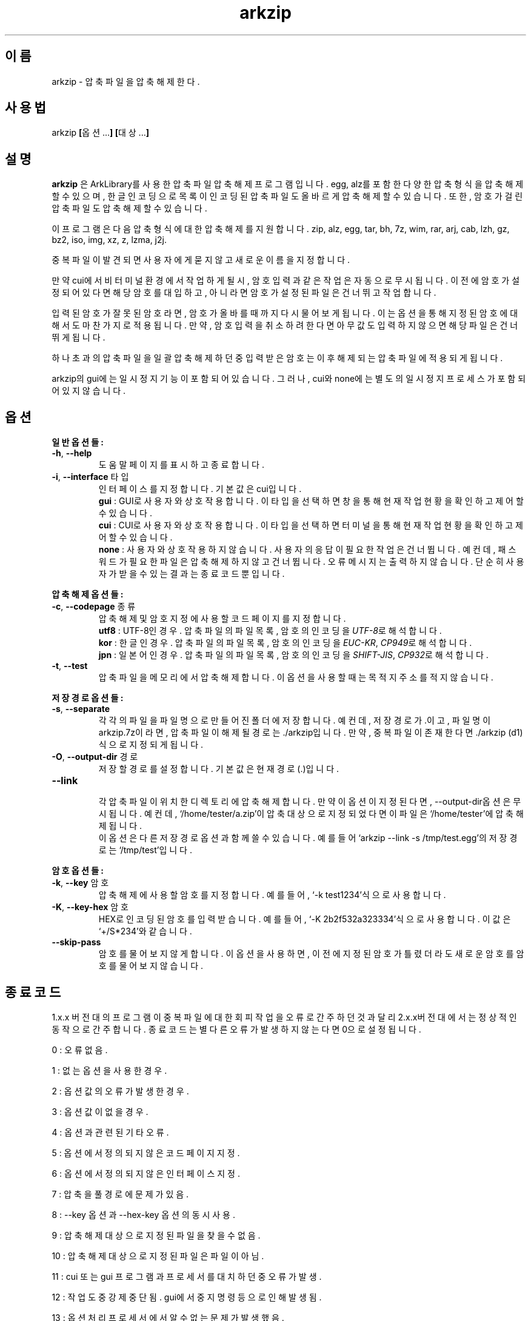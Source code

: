 ." ============================== 헤더 ==============================
.TH arkzip 1 "7월 2014" "version $VERSION"

." ============================== 이름 ==============================
.SH 이름
arkzip - 압축 파일을 압축 해제한다.

." ============================== 사용법 ==============================
.SH 사용법
arkzip
.BR [ 옵션... ]
.BR [ 대상... ]

." ============================== 설명 ==============================
.SH 설명
.B arkzip
은 ArkLibrary를 사용한 압축파일 압축해제 프로그램입니다. egg, alz를 포함한 다양한 압축 형식을 압축 해제 할 수 있으며, 한글 인코딩으로 목록이 인코딩된 압축 파일도 올바르게 압축 해제 할 수 있습니다. 또한, 암호가 걸린 압축 파일도 압축 해제 할 수 있습니다.
.PP 
이 프로그램은 다음 압축 형식에 대한 압축 해제를 지원합니다. zip, alz, egg, tar, bh, 7z, wim, rar, arj, cab, lzh, gz, bz2, iso, img, xz, z, lzma, j2j.
.PP
중복 파일이 발견되면 사용자에게 묻지 않고 새로운 이름을 지정합니다.
.PP
만약 cui에서 비 터미널 환경에서 작업하게 될시, 암호 입력과 같은 작업은 자동으로 무시됩니다. 이전에 암호가 설정되어 있다면 해당 암호를 대입하고, 아니라면 암호가 설정된 파일은 건너뛰고 작업합니다.
.PP
입력된 암호가 잘못된 암호라면, 암호가 올바를때까지 다시 물어보게 됩니다. 이는 옵션을 통해 지정된 암호에 대해서도 마찬가지로 적용됩니다. 만약, 암호 입력을 취소하려 한다면 아무값도 입력하지 않으면 해당 파일은 건너뛰게 됩니다.
.PP
하나 초과의 압축 파일을 일괄 압축 해제 하던 중 입력받은 암호는 이후 해제되는 압축 파일에 적용되게 됩니다.
.PP
arkzip의 gui에는 일시정지 기능이 포함되어 있습니다. 그러나, cui와 none에는 별도의 일시정지 프로세스가 포함되어 있지 않습니다.

." ============================== 옵션 ==============================
.SH 옵션
." >>> 일반 옵션들 <<<
.PP
.B 일반 옵션들:
.TP
\fB\-h\fR, \fB\-\-help
도움말 페이지를 표시하고 종료합니다.
.TP
\fB\-i\fR, \fB\-\-interface\fR 타입
인터페이스를 지정합니다. 기본 값은 cui입니다.
 \fBgui\fR : GUI로 사용자와 상호작용합니다. 이 타입을 선택하면 창을 통해 현재 작업 현황을 확인하고 제어 할 수 있습니다.
 \fBcui\fR : CUI로 사용자와 상호작용합니다. 이 타입을 선택하면 터미널을 통해 현재 작업 현황을 확인하고 제어 할 수 있습니다.
 \fBnone\fR : 사용자와 상호 작용하지 않습니다. 사용자의 응답이 필요한 작업은 건너뜁니다. 예컨데, 패스워드가 필요한 파일은 압축해제하지 않고 건너뜁니다. 오류 메시지는 출력하지 않습니다. 단순히 사용자가 받을수 있는 결과는 종료 코드 뿐입니다.
 
." >>> 압축 해제 옵션들 <<<
.PP
.B 압축 해제 옵션들:
.TP
\fB\-c\fR, \fB\-\-codepage\fR 종류
압축 해제 및 암호 지정에 사용할 코드 페이지를 지정합니다.
 \fButf8\fR : UTF-8인 경우. 압축 파일의 파일 목록, 암호의 인코딩을 \fIUTF-8\fR로 해석합니다.
 \fBkor\fR : 한글인 경우. 압축 파일의 파일 목록, 암호의 인코딩을 \fIEUC-KR\fR, \fICP949\fR로 해석합니다.
 \fBjpn\fR : 일본어인 경우. 압축 파일의 파일 목록, 암호의 인코딩을 \fISHIFT-JIS\fR, \fICP932\fR로 해석합니다.
.TP
\fB\-t\fR, \fB\-\-test
압축파일을 메모리에서 압축 해제합니다. 이 옵션을 사용할 때는 목적지 주소를 적지 않습니다.
 
." >>> 저장 경로 옵션들 <<<
.PP
.B 저장 경로 옵션들:
.TP
\fB\-s\fR, \fB\-\-separate
각각의 파일을 파일 명으로 만들어진 폴더에 저장합니다. 예컨데, 저장 경로가 .이고, 파일 명이 arkzip.7z이라면, 압축 파일이 해제될 경로는 ./arkzip입니다. 만약, 중복 파일이 존재한다면 ./arkzip (d1)식으로 지정되게 됩니다.
.TP
\fB\-O\fR, \fB\-\-output-dir\fR 경로
저장할 경로를 설정합니다. 기본값은 현재경로(.)입니다.
.TP
\fB\-\-link
 각 압축 파일이 위치한 디렉토리에 압축 해제합니다. 만약 이 옵션이 지정된다면, --output-dir옵션은 무시됩니다. 예컨데, `/home/tester/a.zip'이 압축 대상으로 지정되었다면 이 파일은 `/home/tester'에 압축 해제됩니다.
 이 옵션은 다른 저장 경로 옵션과 함께 쓸 수 있습니다. 예를 들어 `arkzip --link -s /tmp/test.egg'의 저장 경로는 `/tmp/test'입니다.

." >>> 암호 옵션들 <<<
.PP
.B 암호 옵션들:
.TP
\fB\-k\fR, \fB\-\-key\fR 암호
압축 해제에 사용할 암호를 지정합니다. 예를 들어, `-k test1234'식으로 사용합니다.
.TP
\fB\-K\fR, \fB\-\-key-hex\fR 암호
HEX로 인코딩된 암호를 입력 받습니다. 예를 들어, `-K 2b2f532a323334'식으로 사용합니다. 이 값은 `+/S*234'와 같습니다.
.TP
\fB\-\-skip-pass
암호를 물어보지 않게 합니다. 이 옵션을 사용하면, 이전에 지정된 암호가 틀렸더라도 새로운 암호를 암호를 물어보지 않습니다.

." ============================== 종료코드 ==============================
.SH 종료 코드
.PP
1.x.x 버전대의 프로그램이 중복 파일에 대한 회피 작업을 오류로 간주하던것과 달리 2.x.x버전대에서는 정상적인 동작으로 간주합니다. 종료 코드는 별다른 오류가 발생하지 않는다면 0으로 설정됩니다.
.PP
0	:	오류 없음.
.PP
1	:	없는 옵션을 사용한 경우.
.PP
2	:	옵션 값의 오류가 발생한 경우.
.PP
3	:	옵션 값이 없을 경우.
.PP
4	:	옵션과 관련된 기타 오류.
.PP
5	:	옵션에서 정의되지 않은 코드 페이지 지정.
.PP
6	:	옵션에서 정의되지 않은 인터페이스 지정.
.PP
7	:	압축을 풀 경로에 문제가 있음.
.PP
8	:	\-\-key 옵션과 \-\-hex-key 옵션의 동시 사용.
.PP
9	:	압축 해제 대상으로 지정된 파일을 찾을수 없음.
.PP
10	:	압축 해제 대상으로 지정된 파일은 파일이 아님.
.PP
11	:	cui 또는 gui 프로그램과 프로세서를 대치하던 중 오류가 발생.
.PP
12	:	작업 도중 강제 중단됨. gui에서 중지 명령등으로 인해 발생됨.
.PP
13	:	옵션 처리 프로세서에서 알 수 없는 문제가 발생했음.
.PP
14	:	압축 파일에 대한 분할된 폴더를 생성하는데 실패했음.
.PP
15	:	파일을 여는데 문제가 생겼음.
.PP
16	:	Ark 라이브러리를 로드하는데 문제가 생김.
.PP
17	:	파일을 여는데 실패 했습니다.
.PP
18	:	시그니처를 읽는데 실패했습니다.
.PP
19	:	컨테이너 헤더가 손상 되었습니다.
.PP
20	:	파일명 길이에 문제가 있습니다.
.PP
21	:	파일이름을 읽는데 실패 했습니다.
.PP
22	:	확장 필드의 길이를 알 수 없습니다.
.PP
23	:	확장 필드를 읽는데 실패했습니다.
.PP
24	:	중앙 디렉토리 정보를 읽는데 실패하였습니다.
.PP
25	:	파일명 길이 정보가 잘못되었습니다.
.PP
26	:	확장 필드 정보 길이가 잘못되었습니다.
.PP
27	:	Comment 정보 길이가 잘못되었습니다.
.PP
28	:	컨테이너의 헤더에 문제가 있습니다.
.PP
29	:	메모리 할당에 실패했습니다.
.PP
30	:	압축 데이타 읽기에 실패했습니다.
.PP
31	:	Inflate 함수 호출중 에러 발생했습니다.
.PP
32	:	사용자가 작업을 중단하였습니다.
.PP
33	:	압축 해제후 CRC 에러 발생하였습니다.
.PP
34	:	모르는(혹은 지원하지 않는) 압축방식입니다.
.PP
35	:	암호걸린 파일인데 암호가 지정되지 않았습니다.
.PP
36	:	암호가 틀렸습니다.
.PP
37	:	파일 쓰다가 실패했습니다.
.PP
38	:	대상 파일을 만들 수 없습니다.
.PP
39	:	BZIP2 압축해제중 에러 발생했습니다.
.PP
40	:	목적지 경로를 알수 없습니다. 경로명에 ../ 이 포함된 경우, 대상 경로에 접근이 불가능한 경우에 이러한 문제가 발생합니다.
.PP
41	:	경로 생성에 실패했습니다.
.PP
42	:	압축푸는데 데이타가 손상되었거나 RAR 분할 압축파일의 뒷부분이 없습니다.
.PP
43	:	쓰기용으로 파일 열기에 실패했습니다.
.PP
44	:	압축풀 대상의 index 파라메터가 잘못되었습니다.
.PP
45	:	압축 코덱의 헤더를 읽는데 오류가 있습니다.
.PP
46	:	코덱 초기화에 실패했습니다.
.PP
47	:	LZMA 압축 해제중 오류가 발생하였습니다.
.PP
48	:	ppmd와 관련된 오류가 있습니다.
.PP
49	:	출력 파일의 크기를 지정할수 없습니다.
.PP
50	:	압축을 푼 파일 크기가 맞지 않습니다.
.PP
51	:	분할 압축파일중 첫번째 파일이 아닙니다.
.PP
52	:	파일이 열려있지 않습니다.
.PP
53	:	지원하지 않는 암호 방식입니다.
.PP
54	:	알수 없는 내부 오류가 발생했습니다.
.PP
55	:	지원하지 않는 파일 포맷입니다.
.PP
56	:	압축파일이 아닙니다.
.PP
57	:	경로명이 너무 길어서 파일이나 폴더를 만들 수 없습니다.
.PP
58	:	lz와 관련된 오류가 발생했습니다.
.PP
59	:	포함되지 않은 기능입니다.
.PP
60	:	파일을 쓰다가 실패했습니다.
.PP
61	:	파일의 뒷부분이 잘렸습니다.
.PP
62	:	압축 해제 작업중에는 파일을 열거나 닫을 수 없습니다.
.PP
63	:	분할 압축된 파일의 다음 파일을 찾을 수 없습니다.
.PP
64	:	압축파일이 아닙니다.
.PP
65	:	사용자가 건너띄기 했습니다.
.PP
66	:	암호가 틀리거나 파일이 손상되었습니다.
.PP
67	:	분할 zip 인데 마지막 zip 파일만 열려고 했습니다.
.PP
68	:	대상 폴더에 대해서 쓰기 권한이 없습니다.
.PP
69	:	메모리가 부족합니다.
.PP
70	:	LZMA 압축중 메모리가 부족합니다.
.PP
71	:	지원하지 않는 작동입니다.
.PP
72	:	파일명이 잘못되어서 유니코드 파일명으로 바꿀 수 없습니다. 이 오류는 posix 환경에서 iconv 사용시 코드페이지가 잘못된 경우 사용할 수 없는 문자 때문에 발생합니다.
.PP
73	:	파일명이 너무 길어서 처리할 수 없습니다.
.PP
74	:	파일명이 너무 길어서 뒷부분이 잘렸습니다.
.PP
75	:	파일 갯수가 너무 길어서 처리할 수 없습니다.
.PP
76	:	파일이 손상되었습니다.
.PP
77	:	포맷이 다릅니다.
.PP
78	:	파일을 읽을 수 없습니다.
.PP
79	:	헤더파일과 dll 의 버전이 맞지 않습니다.
.PP
80	:	압축 해제 불가능합니다. 이 파일은 암호화된 bond 파일입니다.
.PP
81	:	7z.dll 으로 열때 오류가 발생했습니다. 이 파일은 깨진파일입니다.
.PP
82	:	7z.dll 열다가 오류가 발생했습니다.
.PP
83	:	파일을 쓰기용으로 생성하지 못합니다.
.PP
84	:	Init() 함수가 호출되지 않았습니다.
.PP
85	:	잘못된 파라메터로 호출하였습니다.
.PP
86	:	SFX 파일을 열지 못합니다.
.PP
87	:	SFX 파일의 크기가 4GB를 넘었습니다.
.PP
88	:	ArkXXLgpl.dll 파일을 열지 못합니다.
.PP
89	:	파일 크기가 4GB를 넘어서 저장할 수 없습니다.
.PP
90	:	이미 ARK DLL 파일을 로드하였습니다.
.PP
91	:	LoadLibrary() 함수를 호출하는데 실패했습니다.
.PP
92	:	GetProcAddress() 함수를 호출하는데 실패했습니다.
.PP
93	:	지원하지 않는 os입니다.
.PP
94	:	라이브러리를 로드하지 않았거나 로드하는데 실패하였습니다.
.PP
95	:	압축 해제에 관련된 기타 오류.
.PP
96	:	압축 파일의 경로에 문제가 있습니다.
.PP
97	:	현재 경로에 문제가 있습니다.

." ============================== 라이브러리 버전 정보 ==============================
.SH 라이브러리 버전 정보
ArkLibrary v5.0.2.3
.PP
libboost-program-options1.46.1
.PP
그 외의 라이브러리 버전 정보는 의존 패키지를 따릅니다.

." ============================== 저작권 ==============================
.SH 저작권
이 프로그램은 LGPL 3.0을 따릅니다. 라이센스 전문은
.I /usr/share/arkzip/COPYING
을 참조하여 주세요.
.PP
이 프로그램에 사용된 라이브러리에 대한 라이센스 정보는 
.I /usr/share/arkzip/License.txt
를 참조하여 주세요.

." ============================== 홈페이지 ==============================
.SH 홈페이지
https://github.com/Thestars3/arkzip

." ============================== 제작자 ==============================
.SH 제작자
별님 <w7dn1ng75r@gmail.com>
